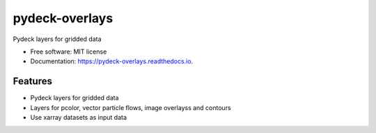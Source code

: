 ===============
pydeck-overlays
===============


.. image:: https://img.shields.io/pypi/v/pydeck_overlays.svg
        :target: https://pypi.python.org/pypi/pydeck_overlays

.. image:: https://img.shields.io/travis/oceanum-io/pydeck_overlays.svg
        :target: https://travis-ci.org/oceanum-io/pydeck_overlays

.. image:: https://readthedocs.org/projects/pydeck-overlays/badge/?version=latest
        :target: https://pydeck-overlays.readthedocs.io/en/latest/?badge=latest
        :alt: Documentation Status




Pydeck layers for gridded data


* Free software: MIT license
* Documentation: https://pydeck-overlays.readthedocs.io.


Features
--------

* Pydeck layers for gridded data
* Layers for pcolor, vector particle flows, image overlayss and contours
* Use xarray datasets as input data

